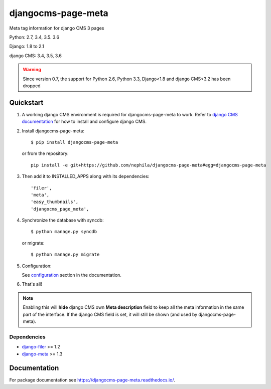 ===================
djangocms-page-meta
===================

|Gitter| |PyPiVersion| |PyVersion| |Status| |TestCoverage| |CodeClimate| |License|

Meta tag information for django CMS 3 pages

Python: 2.7, 3.4, 3.5. 3.6

Django: 1.8 to 2.1

django CMS: 3.4, 3.5, 3.6

.. warning:: Since version 0.7, the support for Python 2.6, Python 3.3, Django<1.8 and django CMS<3.2
             has been dropped


**********
Quickstart
**********

#. A working django CMS environment is required for djangocms-page-meta to work. Refer to `django CMS documentation`_ for how to install and configure django CMS.

#. Install djangocms-page-meta::

        $ pip install djangocms-page-meta

   or from the repository::

        pip install -e git+https://github.com/nephila/djangocms-page-meta#egg=djangocms-page-meta

#. Then add it to INSTALLED_APPS along with its dependencies::

        'filer',
        'meta',
        'easy_thumbnails',
        'djangocms_page_meta',

#. Synchronize the database with syncdb::

        $ python manage.py syncdb

   or migrate::

        $ python manage.py migrate

#. Configuration:

   See `configuration`_ section in the documentation.

#. That's all!

.. note:: Enabling this will **hide** django CMS own **Meta description** field to keep all the meta
          information in the same part of the interface. If the django CMS field is set, it will still
          be shown (and used by djangocms-page-meta).

Dependencies
============

* `django-filer`_ >= 1.2
* `django-meta`_  >= 1.3

*************
Documentation
*************

For package documentation see https://djangocms-page-meta.readthedocs.io/.


.. _django-filer: https://pypi.python.org/pypi/django-filer
.. _django-meta: https://pypi.python.org/pypi/django-meta
.. _configuration: https://djangocms-page-meta.readthedocs.io//en/latest/configuration.html
.. _django CMS documentation: https://django-cms.readthedocs.io/en/latest


.. |Gitter| image:: https://img.shields.io/badge/GITTER-join%20chat-brightgreen.svg?style=flat-square
    :target: https://gitter.im/nephila/applications
    :alt: Join the Gitter chat

.. |PyPiVersion| image:: https://img.shields.io/pypi/v/djangocms-page-meta.svg?style=flat-square
    :target: https://pypi.python.org/pypi/djangocms-page-meta
    :alt: Latest PyPI version

.. |PyVersion| image:: https://img.shields.io/pypi/pyversions/djangocms-page-meta.svg?style=flat-square
    :target: https://pypi.python.org/pypi/djangocms-page-meta
    :alt: Python versions

.. |Status| image:: https://img.shields.io/travis/nephila/djangocms-page-meta.svg?style=flat-square
    :target: https://travis-ci.org/nephila/djangocms-page-meta
    :alt: Latest Travis CI build status

.. |TestCoverage| image:: https://img.shields.io/coveralls/nephila/djangocms-page-meta/master.svg?style=flat-square
    :target: https://coveralls.io/r/nephila/djangocms-page-meta?branch=master
    :alt: Test coverage

.. |License| image:: https://img.shields.io/github/license/nephila/djangocms-page-meta.svg?style=flat-square
   :target: https://pypi.python.org/pypi/djangocms-page-meta/
    :alt: License

.. |CodeClimate| image:: https://codeclimate.com/github/nephila/djangocms-page-meta/badges/gpa.svg?style=flat-square
   :target: https://codeclimate.com/github/nephila/djangocms-page-meta
   :alt: Code Climate
